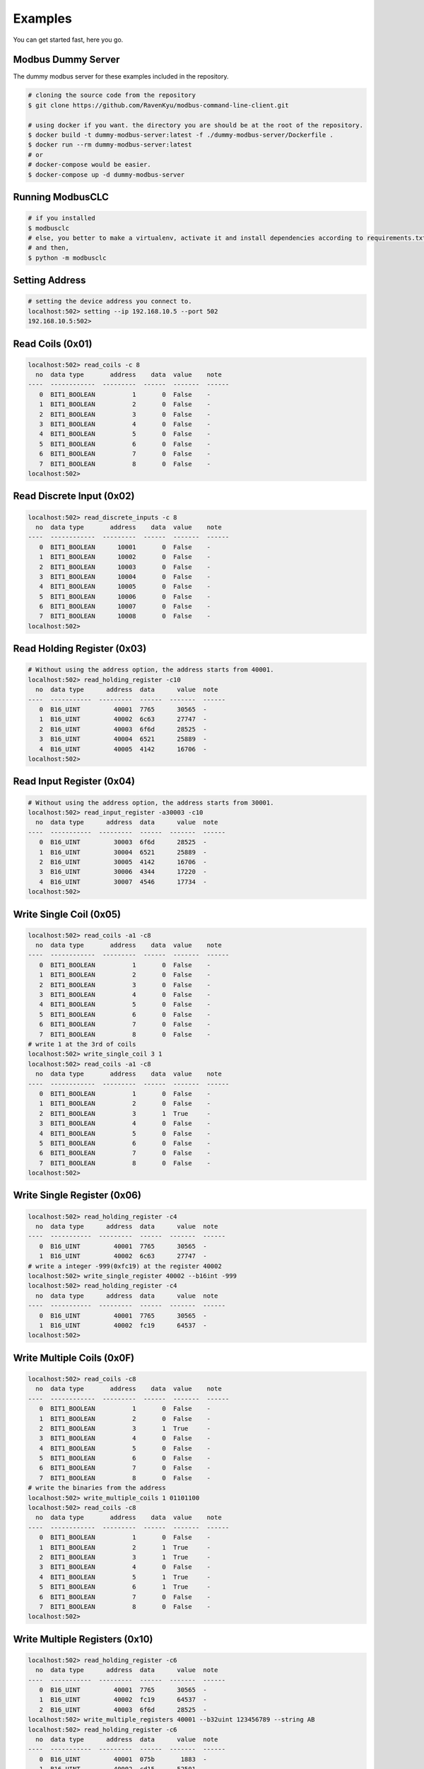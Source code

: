 ========
Examples
========
You can get started fast, here you go.


-------------------
Modbus Dummy Server
-------------------
The dummy modbus server for these examples included in the repository.

.. code-block:: bash

    # cloning the source code from the repository
    $ git clone https://github.com/RavenKyu/modbus-command-line-client.git

    # using docker if you want. the directory you are should be at the root of the repository.
    $ docker build -t dummy-modbus-server:latest -f ./dummy-modbus-server/Dockerfile .
    $ docker run --rm dummy-modbus-server:latest
    # or
    # docker-compose would be easier.
    $ docker-compose up -d dummy-modbus-server

-----------------
Running ModbusCLC
-----------------

.. code-block:: bash

    # if you installed
    $ modbusclc
    # else, you better to make a virtualenv, activate it and install dependencies according to requirements.txt
    # and then,
    $ python -m modbusclc

---------------
Setting Address
---------------

.. code-block:: bash

    # setting the device address you connect to.
    localhost:502> setting --ip 192.168.10.5 --port 502
    192.168.10.5:502>

-----------------
Read Coils (0x01)
-----------------
.. code-block:: bash

    localhost:502> read_coils -c 8
      no  data type       address    data  value    note
    ----  ------------  ---------  ------  -------  ------
       0  BIT1_BOOLEAN          1       0  False    -
       1  BIT1_BOOLEAN          2       0  False    -
       2  BIT1_BOOLEAN          3       0  False    -
       3  BIT1_BOOLEAN          4       0  False    -
       4  BIT1_BOOLEAN          5       0  False    -
       5  BIT1_BOOLEAN          6       0  False    -
       6  BIT1_BOOLEAN          7       0  False    -
       7  BIT1_BOOLEAN          8       0  False    -
    localhost:502>

--------------------------
Read Discrete Input (0x02)
--------------------------
.. code-block:: bash

    localhost:502> read_discrete_inputs -c 8
      no  data type       address    data  value    note
    ----  ------------  ---------  ------  -------  ------
       0  BIT1_BOOLEAN      10001       0  False    -
       1  BIT1_BOOLEAN      10002       0  False    -
       2  BIT1_BOOLEAN      10003       0  False    -
       3  BIT1_BOOLEAN      10004       0  False    -
       4  BIT1_BOOLEAN      10005       0  False    -
       5  BIT1_BOOLEAN      10006       0  False    -
       6  BIT1_BOOLEAN      10007       0  False    -
       7  BIT1_BOOLEAN      10008       0  False    -
    localhost:502>


----------------------------
Read Holding Register (0x03)
----------------------------

.. code-block:: bash

    # Without using the address option, the address starts from 40001.
    localhost:502> read_holding_register -c10
      no  data type      address  data      value  note
    ----  -----------  ---------  ------  -------  ------
       0  B16_UINT         40001  7765      30565  -
       1  B16_UINT         40002  6c63      27747  -
       2  B16_UINT         40003  6f6d      28525  -
       3  B16_UINT         40004  6521      25889  -
       4  B16_UINT         40005  4142      16706  -
    localhost:502>

----------------------------
Read Input Register (0x04)
----------------------------

.. code-block:: bash

    # Without using the address option, the address starts from 30001.
    localhost:502> read_input_register -a30003 -c10
      no  data type      address  data      value  note
    ----  -----------  ---------  ------  -------  ------
       0  B16_UINT         30003  6f6d      28525  -
       1  B16_UINT         30004  6521      25889  -
       2  B16_UINT         30005  4142      16706  -
       3  B16_UINT         30006  4344      17220  -
       4  B16_UINT         30007  4546      17734  -
    localhost:502>

----------------------------
Write Single Coil (0x05)
----------------------------

.. code-block:: bash

    localhost:502> read_coils -a1 -c8
      no  data type       address    data  value    note
    ----  ------------  ---------  ------  -------  ------
       0  BIT1_BOOLEAN          1       0  False    -
       1  BIT1_BOOLEAN          2       0  False    -
       2  BIT1_BOOLEAN          3       0  False    -
       3  BIT1_BOOLEAN          4       0  False    -
       4  BIT1_BOOLEAN          5       0  False    -
       5  BIT1_BOOLEAN          6       0  False    -
       6  BIT1_BOOLEAN          7       0  False    -
       7  BIT1_BOOLEAN          8       0  False    -
    # write 1 at the 3rd of coils
    localhost:502> write_single_coil 3 1
    localhost:502> read_coils -a1 -c8
      no  data type       address    data  value    note
    ----  ------------  ---------  ------  -------  ------
       0  BIT1_BOOLEAN          1       0  False    -
       1  BIT1_BOOLEAN          2       0  False    -
       2  BIT1_BOOLEAN          3       1  True     -
       3  BIT1_BOOLEAN          4       0  False    -
       4  BIT1_BOOLEAN          5       0  False    -
       5  BIT1_BOOLEAN          6       0  False    -
       6  BIT1_BOOLEAN          7       0  False    -
       7  BIT1_BOOLEAN          8       0  False    -
    localhost:502>

----------------------------
Write Single Register (0x06)
----------------------------

.. code-block:: bash

    localhost:502> read_holding_register -c4
      no  data type      address  data      value  note
    ----  -----------  ---------  ------  -------  ------
       0  B16_UINT         40001  7765      30565  -
       1  B16_UINT         40002  6c63      27747  -
    # write a integer -999(0xfc19) at the register 40002
    localhost:502> write_single_register 40002 --b16int -999
    localhost:502> read_holding_register -c4
      no  data type      address  data      value  note
    ----  -----------  ---------  ------  -------  ------
       0  B16_UINT         40001  7765      30565  -
       1  B16_UINT         40002  fc19      64537  -
    localhost:502>

----------------------------
Write Multiple Coils (0x0F)
----------------------------

.. code-block:: bash

    localhost:502> read_coils -c8
      no  data type       address    data  value    note
    ----  ------------  ---------  ------  -------  ------
       0  BIT1_BOOLEAN          1       0  False    -
       1  BIT1_BOOLEAN          2       0  False    -
       2  BIT1_BOOLEAN          3       1  True     -
       3  BIT1_BOOLEAN          4       0  False    -
       4  BIT1_BOOLEAN          5       0  False    -
       5  BIT1_BOOLEAN          6       0  False    -
       6  BIT1_BOOLEAN          7       0  False    -
       7  BIT1_BOOLEAN          8       0  False    -
    # write the binaries from the address
    localhost:502> write_multiple_coils 1 01101100
    localhost:502> read_coils -c8
      no  data type       address    data  value    note
    ----  ------------  ---------  ------  -------  ------
       0  BIT1_BOOLEAN          1       0  False    -
       1  BIT1_BOOLEAN          2       1  True     -
       2  BIT1_BOOLEAN          3       1  True     -
       3  BIT1_BOOLEAN          4       0  False    -
       4  BIT1_BOOLEAN          5       1  True     -
       5  BIT1_BOOLEAN          6       1  True     -
       6  BIT1_BOOLEAN          7       0  False    -
       7  BIT1_BOOLEAN          8       0  False    -
    localhost:502>

-------------------------------
Write Multiple Registers (0x10)
-------------------------------

.. code-block:: bash

    localhost:502> read_holding_register -c6
      no  data type      address  data      value  note
    ----  -----------  ---------  ------  -------  ------
       0  B16_UINT         40001  7765      30565  -
       1  B16_UINT         40002  fc19      64537  -
       2  B16_UINT         40003  6f6d      28525  -
    localhost:502> write_multiple_registers 40001 --b32uint 123456789 --string AB
    localhost:502> read_holding_register -c6
      no  data type      address  data      value  note
    ----  -----------  ---------  ------  -------  ------
       0  B16_UINT         40001  075b       1883  -
       1  B16_UINT         40002  cd15      52501  -
       2  B16_UINT         40003  4142      16706  -
    localhost:502>


